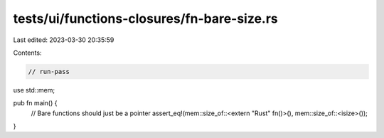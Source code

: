 tests/ui/functions-closures/fn-bare-size.rs
===========================================

Last edited: 2023-03-30 20:35:59

Contents:

.. code-block:: rs

    // run-pass

use std::mem;

pub fn main() {
    // Bare functions should just be a pointer
    assert_eq!(mem::size_of::<extern "Rust" fn()>(), mem::size_of::<isize>());
}


